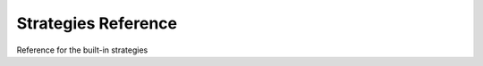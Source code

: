 .. _stratautoref:

Strategies Reference
====================

Reference for the built-in strategies

.. stratref::
